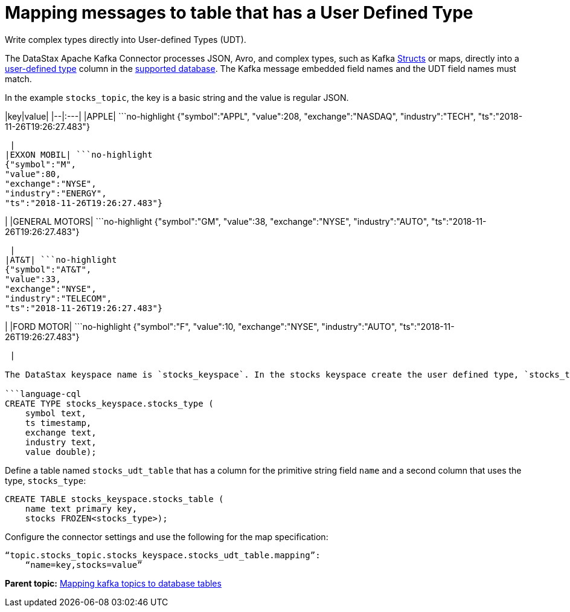 [#kafkaMapUdt]
= Mapping messages to table that has a User Defined Type
:imagesdir: _images

Write complex types directly into User-defined Types (UDT).

The DataStax Apache Kafka Connector processes JSON, Avro, and complex types, such as Kafka https://docs.confluent.io/current/clients/confluent-kafka-dotnet/api/Confluent.Kafka.html#structs[Structs] or maps, directly into a link:/en/dse/6.7/cql/cql/cql_using/useAlterType.html[user-defined type] column in the link:kafkaIntro.md#kafkaIntroduction[supported database].
The Kafka message embedded field names and the UDT field names must match.

In the example `stocks_topic`, the key is a basic string and the value is regular JSON.

|key|value| |--|:---| |APPLE| ```no-highlight {"symbol":"APPL", "value":208, "exchange":"NASDAQ", "industry":"TECH", "ts":"2018-11-26T19:26:27.483"}

----

 |
|EXXON MOBIL| ```no-highlight
{"symbol":"M",
"value":80,
"exchange":"NYSE",
"industry":"ENERGY",
"ts":"2018-11-26T19:26:27.483"}
----

| |GENERAL MOTORS| ```no-highlight {"symbol":"GM", "value":38, "exchange":"NYSE", "industry":"AUTO", "ts":"2018-11-26T19:26:27.483"}

----

 |
|AT&T| ```no-highlight
{"symbol":"AT&T",
"value":33,
"exchange":"NYSE",
"industry":"TELECOM",
"ts":"2018-11-26T19:26:27.483"}
----

| |FORD MOTOR| ```no-highlight {"symbol":"F", "value":10, "exchange":"NYSE", "industry":"AUTO", "ts":"2018-11-26T19:26:27.483"}

----

 |

The DataStax keyspace name is `stocks_keyspace`. In the stocks keyspace create the user defined type, `stocks_type`:

```language-cql
CREATE TYPE stocks_keyspace.stocks_type (
    symbol text,
    ts timestamp,
    exchange text,
    industry text,
    value double);
----

Define a table named `stocks_udt_table` that has a column for the primitive string field `name` and a second column that uses the type, `stocks_type`:

[source,language-cql]
----
CREATE TABLE stocks_keyspace.stocks_table (
    name text primary key,
    stocks FROZEN<stocks_type>);
----

Configure the connector settings and use the following for the map specification:

[source,no-highlight]
----
“topic.stocks_topic.stocks_keyspace.stocks_udt_table.mapping”:
    “name=key,stocks=value”
----

*Parent topic:* xref:../kafka/kafkaMapTopicTable.adoc[Mapping kafka topics to database tables]
